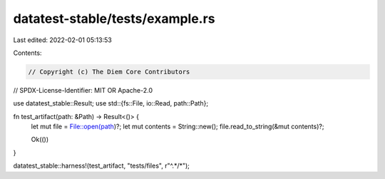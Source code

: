 datatest-stable/tests/example.rs
================================

Last edited: 2022-02-01 05:13:53

Contents:

.. code-block:: rs

    // Copyright (c) The Diem Core Contributors
// SPDX-License-Identifier: MIT OR Apache-2.0

use datatest_stable::Result;
use std::{fs::File, io::Read, path::Path};

fn test_artifact(path: &Path) -> Result<()> {
    let mut file = File::open(path)?;
    let mut contents = String::new();
    file.read_to_string(&mut contents)?;

    Ok(())
}

datatest_stable::harness!(test_artifact, "tests/files", r"^.*/*");


